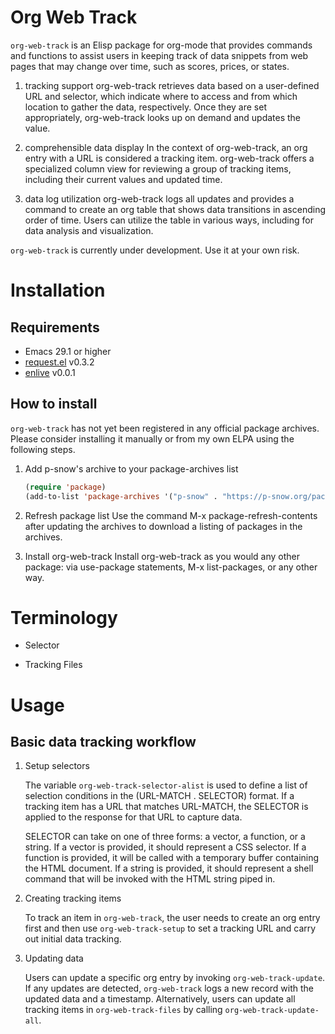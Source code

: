 #+export_file_name: org-web-track.texi
#+texinfo_filename: org-web-track.info
#+texinfo_dir_category: Emacs
#+texinfo_dir_title: Org Web Track: (org-web-track)
#+texinfo_dir_desc: An Elisp package to help users keep track of data snippets from web pages in Org Mode
#+texinfo_header: @set MAINTAINERSITE @uref{https://github.com/p-snow/org-web-track,website}
#+texinfo_header: @set MAINTAINER p-snow
#+texinfo_header: @set MAINTAINEREMAIL @email{public@p-snow.org}
#+texinfo_header: @set MAINTAINERCONTACT @uref{mailto:public@p-snow.org,contact the maintainer}

#+texinfo: @insertcopying

* Org Web Track

=org-web-track= is an Elisp package for org-mode that provides commands and functions to assist users in keeping track of data snippets from web pages that may change over time, such as scores, prices, or states.

1. tracking support
 org-web-track retrieves data based on a user-defined URL and selector, which indicate where to access and from which location to gather the data, respectively. Once they are set appropriately, org-web-track looks up on demand and updates the value.

2. comprehensible data display
 In the context of org-web-track, an org entry with a URL is considered a tracking item. org-web-track offers a specialized column view for reviewing a group of tracking items, including their current values and updated time.

3. data log utilization
 org-web-track logs all updates and provides a command to create an org table that shows data transitions in ascending order of time. Users can utilize the table in various ways, including for data analysis and visualization.

=org-web-track= is currently under development. Use it at your own risk.

* Installation
:PROPERTIES:
:CREATED:  [2023-06-16 Fri 09:56]
:END:
** Requirements
:PROPERTIES:
:CREATED:  [2023-06-16 Fri 10:20]
:END:

- Emacs 29.1 or higher
- [[https://github.com/tkf/emacs-request][request.el]] v0.3.2
- [[https://github.com/zweifisch/enlive][enlive]] v0.0.1

** How to install
:PROPERTIES:
:CREATED:  [2023-06-25 Sun 20:55]
:END:

=org-web-track= has not yet been registered in any official package archives. Please consider installing it manually or from my own ELPA using the following steps.

1. Add p-snow's archive to your package-archives list
   #+begin_src emacs-lisp
   (require 'package)
   (add-to-list 'package-archives '("p-snow" . "https://p-snow.org/packages/"))
   #+end_src
2. Refresh package list
   Use the command M-x package-refresh-contents after updating the archives to download a listing of packages in the archives.
3. Install org-web-track
   Install org-web-track as you would any other package: via use-package statements, M-x list-packages, or any other way.

* Terminology
:PROPERTIES:
:CREATED:  [2024-03-17 Sun 19:04]
:END:

- Selector

- Tracking Files


* Usage
:PROPERTIES:
:CREATED:  [2023-06-16 Fri 09:56]
:END:
** Basic data tracking workflow
:PROPERTIES:
:CREATED:  [2023-06-16 Fri 10:37]
:END:

1. Setup selectors

   #+begin_src text :exports none
     Users must define selectors when creating tracking items. A selector specifies where to capture data within a specific URL.
   #+end_src
   The variable =org-web-track-selector-alist= is used to define a list of selection conditions in the (URL-MATCH . SELECTOR) format. If a tracking item has a URL that matches URL-MATCH, the SELECTOR is applied to the response for that URL to capture data.

   #+begin_src org :exports none
     SELECTOR is either a vector, a function or a string. The vector denotes a CSS selector(See [[https://github.com/zweifisch/enlive#start-of-content][enlive]]). The function will be called in a temporary buffer where HTML document is inserted. The string is meant to be a shell command invoked with piped HTML string.
   #+end_src
   SELECTOR can take on one of three forms: a vector, a function, or a string. If a vector is provided, it should represent a CSS selector. If a function is provided, it will be called with a temporary buffer containing the HTML document. If a string is provided, it should represent a shell command that will be invoked with the HTML string piped in.
2. Creating tracking items

   #+begin_src text :exports none
     A tracking item in =org-web-track= is represented as a single org entry.
     User needs to create an org entry first then invoke org-web-track-setup to set a tracking URL and execute initial data tracking.
   #+end_src
   To track an item in =org-web-track=, the user needs to create an org entry first and then use =org-web-track-setup= to set a tracking URL and carry out initial data tracking.
3. Updating data

   #+begin_src text :exports none
     User can update data by invoking org-web-track-update in the desired org entry. If data update is detected, org-web-track logs a new record with updated data and timestamp. They have the other option to update all tracking items in org-web-track-files by calling org-web-track-update-all.
   #+end_src
   Users can update a specific org entry by invoking =org-web-track-update=. If any updates are detected, =org-web-track= logs a new record with the updated data and a timestamp. Alternatively, users can update all tracking items in =org-web-track-files= by calling =org-web-track-update-all=.

* License                                                          :noexport:

GPLv3
